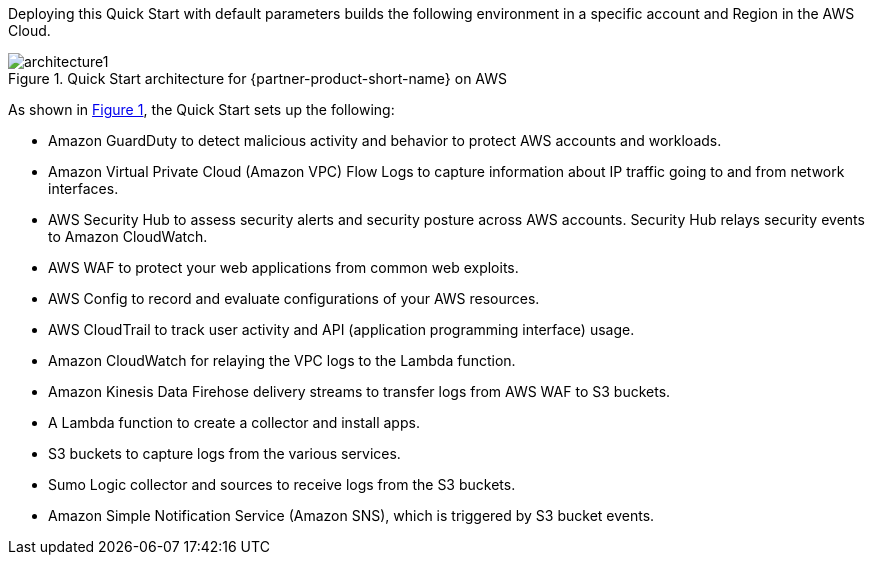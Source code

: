 :xrefstyle: short

Deploying this Quick Start with default parameters builds the following environment in 
a specific account and Region in the AWS Cloud. 

// Replace this example diagram with your own. Follow our wiki guidelines: https://w.amazon.com/bin/view/AWS_Quick_Starts/Process_for_PSAs/#HPrepareyourarchitecturediagram. Upload your source PowerPoint file to the GitHub {deployment name}/docs/images/ directory in this repo. 

:xrefstyle: short
[#architecture1]
.Quick Start architecture for {partner-product-short-name} on AWS
// [link=images/architecture.png]
image::../images/architecture.png[architecture1]

As shown in <<architecture1>>, the Quick Start sets up the following:

* Amazon GuardDuty to detect malicious activity and behavior to protect AWS accounts and workloads. 

* Amazon Virtual Private Cloud (Amazon VPC) Flow Logs to capture information about IP traffic going to and from network interfaces. 

* AWS Security Hub to assess security alerts and security posture across AWS  accounts. Security Hub relays security events to Amazon CloudWatch.

* AWS WAF to protect your web applications from common web exploits. 

* AWS Config to record and evaluate configurations of your AWS resources. 

* AWS CloudTrail to track user activity and API (application programming interface) usage. 

* Amazon CloudWatch for relaying the VPC logs to the Lambda function.

* Amazon Kinesis Data Firehose delivery streams to transfer logs from AWS WAF to S3 buckets.

* A Lambda function to create a collector and install apps.

* S3 buckets to capture logs from the various services. 

* Sumo Logic collector and sources to receive logs from the S3 buckets. 

* Amazon Simple Notification Service (Amazon SNS), which is triggered by S3 bucket events.
